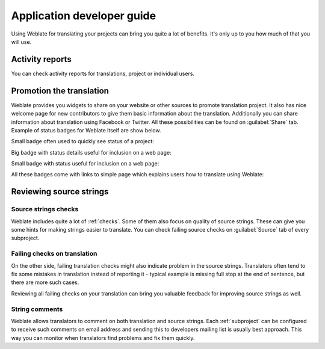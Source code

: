 Application developer guide
===========================

Using Weblate for translating your projects can bring you quite a lot of
benefits. It's only up to you how much of that you will use.

.. _reports:

Activity reports
----------------

You can check activity reports for translations, project or individual users.

.. image:: ../_static/activity.png

.. _promotion:

Promotion the translation
-------------------------

Weblate provides you widgets to share on your website or other sources to
promote translation project. It also has nice welcome page for new contributors
to give them basic information about the translation. Additionally you can
share information about translation using Facebook or Twitter. All these
possibilities can be found on :guilabel:`Share` tab. Example of status badges
for Weblate itself are show below.

Small badge often used to quickly see status of a project:

.. image:: ../_static/weblate-status-badge.png
    :alt: Translation status
    :target: http://l10n.cihar.com/engage/weblate/?utm_source=widget

Big badge with status details useful for inclusion on a web page:

.. image:: ../_static/weblate-287x66-white.png
    :alt: Translation status
    :target: http://l10n.cihar.com/engage/weblate/?utm_source=widget

Small badge with status useful for inclusion on a web page:

.. image:: ../_static/weblate-88x31-grey.png
    :alt: Translation status
    :target: http://l10n.cihar.com/engage/weblate/?utm_source=widget

All these badges come with links to simple page which explains users how to
translate using Weblate:

.. image:: ../_static/engage.png

Reviewing source strings
------------------------

Source strings checks
+++++++++++++++++++++

Weblate includes quite a lot of :ref:`checks`. Some of them also focus on
quality of source strings. These can give you some hints for making strings
easier to translate. You can check failing source checks on :guilabel:`Source`
tab of every subproject.

Failing checks on translation
+++++++++++++++++++++++++++++

On the other side, failing translation checks might also indicate problem in
the source strings. Translators often tend to fix some mistakes in translation
instead of reporting it - typical example is missing full stop at the end of
sentence, but there are more such cases.

Reviewing all failing checks on your translation can bring you valuable
feedback for improving source strings as well.

String comments
+++++++++++++++

Weblate allows translators to comment on both translation and source strings.
Each :ref:`subproject` can be configured to receive such comments on email
address and sending this to developers mailing list is usually best approach.
This way you can monitor when translators find problems and fix them quickly.
